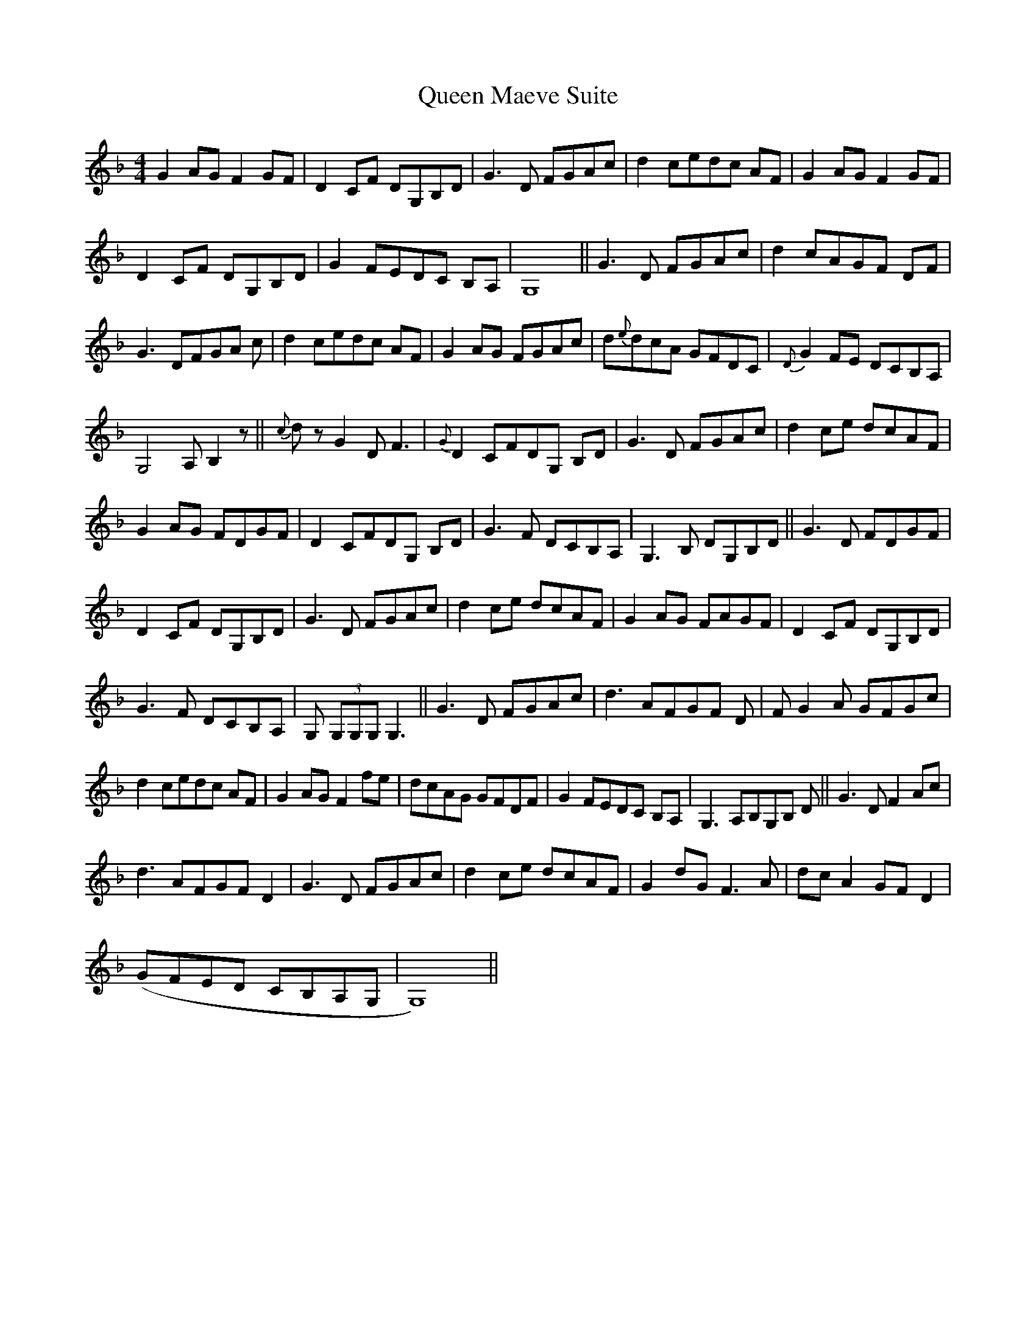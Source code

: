 X: 33333
T: Queen Maeve Suite
R: reel
M: 4/4
K: Gdorian
G2 AG F2 GF|D2 CF DG,B,D|G3 D FGAc|d2 cedc AF|G2 AG F2 GF|
D2 CF DG,B,D|G2 FEDC B,A,|G,8||G3 D FGAc|d2 cAGF DF|
G3 DFGA c|d2 cedc AF|G2 AG FGAc|d{e}dcA GFDC|{D}G2 FE DCB,A,|
G,4 A, B,2 z||{c}d z G2 D F3|{G}D2 CFDG, B,D|G3 D FGAc|d2 ce dcAF|
G2 AG FDGF|D2 CFDG, B,D|G3 F DCB,A,|G,3 B, DG,B,D||G3 D FDGF|
D2CF DG,B,D|G3 D FGAc|d2 ce dcAF|G2 AG FAGF|D2 CF DG,B,D|
G3 F DCB,A,|G, (3G,G,G, G,3||G3 D FGAc|d3 AFGF D|F G2 A GFGc|
d2 cedc AF|G2 AG F2 fe|dcAG GFDF|G2 FEDC B,A,|G,3 A,B,G,B, D||G3 D F2 Ac|
d3 AFGF D2|G3 D FGAc|d2 ce dcAF|G2 dG F3 A|dc A2 GF D2|
(GFED CB,A,G,|G,8)||

